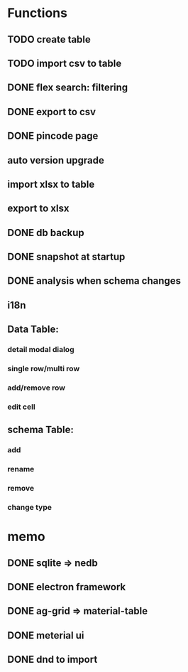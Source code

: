 # MUTE

*  Functions
** TODO create table
** TODO import csv to table

** DONE flex search: filtering
** DONE export to csv
** DONE pincode page
** auto version upgrade
** import xlsx to table
** export to xlsx
** DONE db backup
** DONE snapshot at startup
** DONE analysis when schema changes
** i18n

** Data Table:
*** detail modal dialog
*** single row/multi row
*** add/remove row
*** edit cell

** schema Table:
*** add
*** rename
*** remove
*** change type

* memo
** DONE sqlite => nedb
** DONE electron framework
** DONE ag-grid => material-table
** DONE meterial ui
** DONE dnd to import
